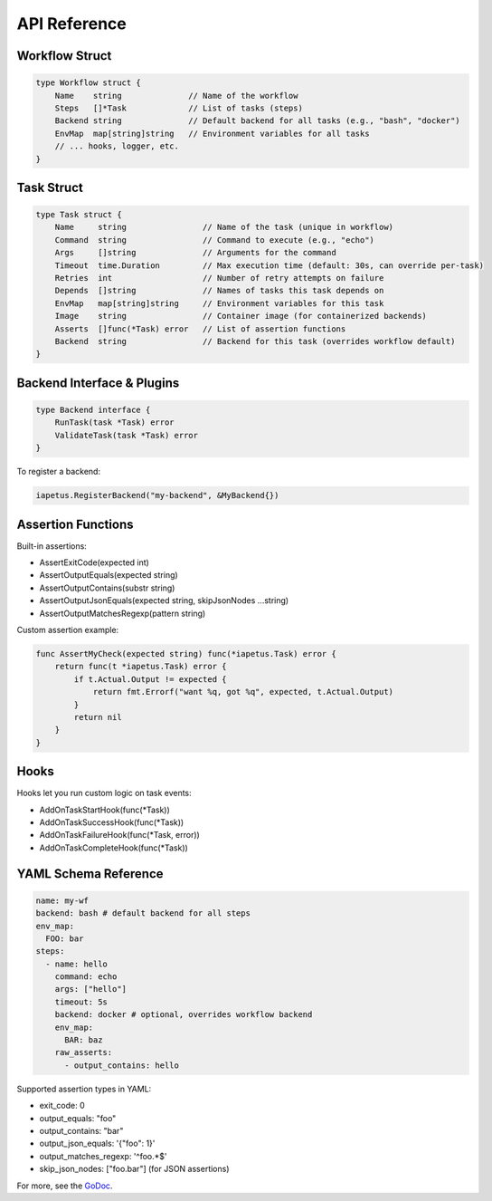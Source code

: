API Reference
============

Workflow Struct
---------------

.. code-block:: go

   type Workflow struct {
       Name    string              // Name of the workflow
       Steps   []*Task             // List of tasks (steps)
       Backend string              // Default backend for all tasks (e.g., "bash", "docker")
       EnvMap  map[string]string   // Environment variables for all tasks
       // ... hooks, logger, etc.
   }

Task Struct
-----------

.. code-block:: go

   type Task struct {
       Name     string                // Name of the task (unique in workflow)
       Command  string                // Command to execute (e.g., "echo")
       Args     []string              // Arguments for the command
       Timeout  time.Duration         // Max execution time (default: 30s, can override per-task)
       Retries  int                   // Number of retry attempts on failure
       Depends  []string              // Names of tasks this task depends on
       EnvMap   map[string]string     // Environment variables for this task
       Image    string                // Container image (for containerized backends)
       Asserts  []func(*Task) error   // List of assertion functions
       Backend  string                // Backend for this task (overrides workflow default)
   }

Backend Interface & Plugins
--------------------------

.. code-block:: go

   type Backend interface {
       RunTask(task *Task) error
       ValidateTask(task *Task) error
   }

To register a backend:

.. code-block:: go

   iapetus.RegisterBackend("my-backend", &MyBackend{})

Assertion Functions
-------------------

Built-in assertions:

- AssertExitCode(expected int)
- AssertOutputEquals(expected string)
- AssertOutputContains(substr string)
- AssertOutputJsonEquals(expected string, skipJsonNodes ...string)
- AssertOutputMatchesRegexp(pattern string)

Custom assertion example:

.. code-block:: go

   func AssertMyCheck(expected string) func(*iapetus.Task) error {
       return func(t *iapetus.Task) error {
           if t.Actual.Output != expected {
               return fmt.Errorf("want %q, got %q", expected, t.Actual.Output)
           }
           return nil
       }
   }

Hooks
-----

Hooks let you run custom logic on task events:

- AddOnTaskStartHook(func(*Task))
- AddOnTaskSuccessHook(func(*Task))
- AddOnTaskFailureHook(func(*Task, error))
- AddOnTaskCompleteHook(func(*Task))

YAML Schema Reference
---------------------

.. code-block:: yaml

   name: my-wf
   backend: bash # default backend for all steps
   env_map:
     FOO: bar
   steps:
     - name: hello
       command: echo
       args: ["hello"]
       timeout: 5s
       backend: docker # optional, overrides workflow backend
       env_map:
         BAR: baz
       raw_asserts:
         - output_contains: hello

Supported assertion types in YAML:

- exit_code: 0
- output_equals: "foo"
- output_contains: "bar"
- output_json_equals: '{"foo": 1}'
- output_matches_regexp: '^foo.*$'
- skip_json_nodes: ["foo.bar"] (for JSON assertions)

For more, see the `GoDoc <https://pkg.go.dev/github.com/yindia/iapetus>`_. 